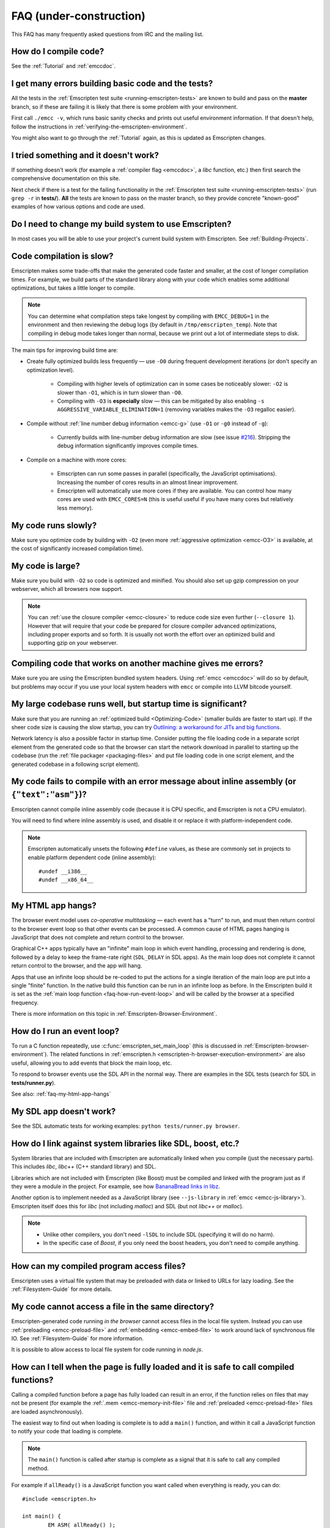 .. _FAQ:

==================================
FAQ (under-construction)
==================================

This FAQ has many frequently asked questions from IRC and the mailing list.

How do I compile code?
======================

See the :ref:`Tutorial` and :ref:`emccdoc`.

I get many errors building basic code and the tests?
====================================================

All the tests in the :ref:`Emscripten test suite <running-emscripten-tests>` are known to build and pass on the **master** branch, so if these are failing it is likely that there is some problem with your environment.

First call ``./emcc -v``, which runs basic sanity checks and prints out useful environment information. If that doesn't help, follow the instructions in :ref:`verifying-the-emscripten-environment`.

You might also want to go through the :ref:`Tutorial` again, as this is updated as Emscripten changes.


I tried something and it doesn't work?
======================================

If something doesn't work (for example a :ref:`compiler flag <emccdoc>`, a *libc* function, etc.) then first search the comprehensive documentation on this site.

Next check if there is a test for the failing functionality in the :ref:`Emscripten test suite <running-emscripten-tests>` (run ``grep -r`` in **tests/**). **All** the tests are known to pass on the master branch, so they provide concrete "known-good" examples of how various options and code are used.


Do I need to change my build system to use Emscripten?
======================================================

In most cases you will be able to use your project's current build system with Emscripten. See :ref:`Building-Projects`.



Code compilation is slow?
=========================

Emscripten makes some trade-offs that make the generated code faster and smaller, at the cost of longer compilation times. For example, we build parts of the standard library along with your code which enables some additional optimizations, but takes a little longer to compile.

.. note:: You can determine what compilation steps take longest by compiling with ``EMCC_DEBUG=1`` in the environment and then reviewing the debug logs (by default in ``/tmp/emscripten_temp``). Note that compiling in debug mode takes longer than normal, because we print out a lot of intermediate steps to disk.

The main tips for improving build time are:

- Create fully optimized builds less frequently — use ``-O0`` during frequent development iterations (or don't specify an optimization level).
	
	- Compiling with higher levels of optimization can in some cases be noticeably slower: ``-O2`` is slower than ``-O1``, which is in turn slower than ``-O0``. 
	- Compiling with ``-O3`` is **especially** slow — this can be mitigated by also enabling ``-s AGGRESSIVE_VARIABLE_ELIMINATION=1`` (removing variables makes the ``-O3`` regalloc easier).
	
- Compile without :ref:`line number debug information <emcc-g>` (use ``-O1`` or ``-g0`` instead of ``-g``):

	- Currently builds with line-number debug information are slow (see issue `#216 <https://github.com/kripken/emscripten/issues/216>`_). Stripping the debug information significantly improves compile times.
	
- Compile on a machine with more cores: 

	- Emscripten can run some passes in parallel (specifically, the JavaScript optimisations). Increasing the number of cores results in an almost linear improvement. 
	- Emscripten will automatically use more cores if they are available. You can control how many cores are used  with ``EMCC_CORES=N`` (this is useful useful if you have many cores but relatively less memory).


	
My code runs slowly?
=====================

Make sure you optimize code by building with ``-O2`` (even more :ref:`aggressive optimization <emcc-O3>` is available, at the cost of significantly increased compilation time).

.. note: This is necessary both for each source file, and for the final stage of linking and compiling to JavaScript. For more information see :ref:`Building-Projects` and :ref:`Optimizing-Code`.


My code is large?
=================

Make sure you build with ``-O2`` so code is optimized and minified. You should also set up gzip compression on your webserver, which all browsers now support.

.. note:: You can :ref:`use the closure compiler <emcc-closure>` to reduce code size even further (``--closure 1``). However that will require that your code be prepared for closure compiler advanced optimizations, including proper exports and so forth. It is usually not worth the effort over an optimized build and supporting gzip on your webserver.



Compiling code that works on another machine gives me errors?
=============================================================

Make sure you are using the Emscripten bundled system headers. Using :ref:`emcc <emccdoc>` will do so by default, but problems may occur if you use your local system headers with ``emcc`` or compile into LLVM bitcode yourself.


My large codebase runs well, but startup time is significant?
=============================================================

Make sure that you are running an :ref:`optimized build <Optimizing-Code>` (smaller builds are faster to start up). If the sheer code size is causing the slow startup, you can try `Outlining: a workaround for JITs and big functions <http://mozakai.blogspot.com/2013/08/outlining-workaround-for-jits-and-big.html>`_.

Network latency is also a possible factor in startup time. Consider putting the file loading code in a separate script element from the generated code so that the browser can start the network download in parallel to starting up the codebase (run the :ref:`file packager <packaging-files>` and put file loading code in one script element, and the generated codebase in a following script element).


My code fails to compile with an error message about inline assembly (or ``{"text":"asm"}``)?
=============================================================================================

Emscripten cannot compile inline assembly code (because it is CPU specific, and Emscripten is not a CPU emulator).

You will need to find where inline assembly is used, and disable it or replace it with platform-independent code. 

.. note:: Emscripten automatically unsets the following ``#define`` values, as these are commonly set in projects to enable platform dependent code (inline assembly):

	::

		#undef __i386__
		#undef __x86_64__


.. _faq-my-html-app-hangs:

My HTML app hangs?
==================

The browser event model uses *co-operative multitasking* — each event has a "turn" to run, and must then return control to the browser event loop so that other events can be processed. A common cause of HTML pages hanging is JavaScript that does not complete and return control to the browser.

Graphical C++ apps typically have an "infinite" main loop in which event handling, processing and rendering is done, followed by a delay to keep the frame-rate right (``SDL_DELAY`` in SDL apps). As the main loop does not complete it cannot return control to the browser, and the app will hang. 

Apps that use an infinite loop should be re-coded to put the actions for a single iteration of the main loop are put into a single "finite" function. In the native build this function can be run in an infinite loop as before. In the Emscripten build it is set as the :ref:`main loop function <faq-how-run-event-loop>` and will be called by the browser at a specified frequency.

There is more information on this topic in :ref:`Emscripten-Browser-Environment`.


.. _faq-how-run-event-loop:

How do I run an event loop?
===========================

To run a C function repeatedly, use :c:func:`emscripten_set_main_loop` (this is discussed in :ref:`Emscripten-browser-environment`). The related functions in :ref:`emscripten.h <emscripten-h-browser-execution-environment>` are also useful, allowing you to add events that block the main loop, etc. 

To respond to browser events use the SDL API in the normal way. There are examples in the SDL tests (search for SDL in **tests/runner.py**).

See also: :ref:`faq-my-html-app-hangs`


   
My SDL app doesn't work?
========================

See the SDL automatic tests for working examples: ``python tests/runner.py browser``.


How do I link against system libraries like SDL, boost, etc.?
=============================================================

System libraries that are included with Emscripten are automatically linked when you compile (just the necessary parts). This includes *libc*, *libc++* (C++ standard library) and SDL.

Libraries which are not included with Emscripten (like Boost) must be compiled and linked with the program just as if they were a module in the project. For example, see how `BananaBread links in libz <https://github.com/kripken/BananaBread/blob/master/cube2/src/web/Makefile>`_. 

Another option is to implement needed as a JavaScript library (see ``--js-library`` in :ref:`emcc <emcc-js-library>`). Emscripten itself does this for *libc* (not including *malloc*) and SDL (but not *libc++* or *malloc*).  

.. note:: 

	- Unlike other compilers, you don't need ``-lSDL`` to include SDL (specifying it will do no harm).
	- In the specific case of *Boost*, if you only need the boost headers, you don't need to compile anything.


How can my compiled program access files?
==================================================================

Emscripten uses a virtual file system that may be preloaded with data or linked to URLs for lazy loading. See the :ref:`Filesystem-Guide` for more details.


My code cannot access a file in the same directory?
===================================================

Emscripten-generated code running *in the browser* cannot access files in the local file system. Instead you can use :ref:`preloading <emcc-preload-file>` and :ref:`embedding <emcc-embed-file>` to work around lack of synchronous file IO. See :ref:`Filesystem-Guide` for more information.

It is possible to allow access to local file system for code running in *node.js*.


.. _faq-when-safe-to-call-compiled-functions:

How can I tell when the page is fully loaded and it is safe to call compiled functions?
=======================================================================================

Calling a compiled function before a page has fully loaded can result in an error, if the function relies on files that may not be present (for example the :ref:`.mem <emcc-memory-init-file>` file and :ref:`preloaded <emcc-preload-file>` files are loaded asynchronously).

The easiest way to find out when loading is complete is to add a ``main()`` function, and within it call a JavaScript function to notify your code that loading is complete. 

.. note:: The ``main()`` function is called after startup is complete as a signal that it is safe to call any compiled method.

For example if ``allReady()`` is a JavaScript function you want called when everything is ready, you can do:

::

	#include <emscripten.h>

	int main() {
		EM_ASM( allReady() );
		}



Functions in my C/C++ source code vanish when I compile to JavaScript, and/or I get ``No functions to process..``?
==================================================================================================================

By default, Emscripten does dead code elimination of functions that are not called from the compiled code. While this does minimize code size, it can remove functions that you plan to call yourself (outside of the compiled code). 

To make sure a function is accessible to be called from normal JavaScript it must be added to the `EXPORTED_FUNCTIONS <https://github.com/kripken/emscripten/blob/master/src/settings.js#L359>`_ using the *emcc* command line. For example, to prevent functions ``my_func()`` and ``main()`` from being removed/renamed, run *emcc* with: ``-s EXPORTED_FUNCTIONS="['_main', '_my_func']"``.

.. note::

	- Exported functions need to be C functions (to avoid C++ name mangling).
	- Running *emcc* with ``-s LINKABLE=1`` will also disable link-time optimizations and dead code elimination. This is not recommended as it makes the code larger and less optimized. 

If your function is used in other functions, LLVM may inline it and it will not show up. Prevent inlining by defining the function with :c:type:`EMSCRIPTEN_KEEPALIVE`: ::

	void EMSCRIPTEN_KEEPALIVE yourCfunc() {..}

Another possible issue here is linking of ``.a`` files. ``.a`` files link only the internal object files needed by previous files on the command line, so the order of files matters, and this can be surprising. If you are linking ``.a`` files, make sure they are at the end of the list of files, and in the right order amongst themselves, or just use ``.so`` files instead in your project.

Note: In LLVM 3.2 dead code elimination is significantly more aggressive. All functions not kept alive through EXPORTED_FUNCTIONS will be potentially eliminated. Make sure to keep the things you need alive using one or both of those methods.

.. tip:: It can be useful to compile with ``EMCC_DEBUG=1`` set for the environment (``EMCC_DEBUG=1 emcc ..`` on Linux, ``set EMMCC_DEBUG=1`` on Windows) which splits up the compilation steps and saves them in ``/tmp/emscripten_temp``. You can then see at what stage the code vanishes (you will need to do ``llvm-dis`` on the bitcode  stages to read them, or ``llvm-nm``, etc.).

**HamishW** When use KEEPALIVE, when use EXPORTED FUNCTIONS. Note about LLVM3.2 being more aggressive a bit confusing in context.


The File System API is not available when I build with closure?
===============================================================

The :term:`Closure Compiler` will minify the File Server API code. Code that uses the file system must be optimized **with** the File System API, using emcc's ``--pre-js`` :ref:`option <emcc-pre-js>`.


My code breaks and gives odd errors when using ``-O2 --closure 1``?
===================================================================

The :term:`Closure Compiler` minifies variable names, which results in very short variable names like ``i``, ``j``, ``xa``. If other code declares variables with the same names in global scope, this can cause serious problems. 

This is likely to be the cause if you can successfully compile with ``-O2`` set but **not** ``--closure 1``.

One solution is to stop using small variable names in the global scope (often this is a mistake - forgetting to use ``var`` when assigning to a variable). 

Another alternative is to wrap the generated code (or your other code) in a closure, as shown:

::

	var CompiledModule = (function() {
		.. GENERATED CODE ..
		return Module;
		})();


I get ``undefined is not a function`` or ``NAME is not a function``?
====================================================================

The likely cause is an undefined function — a function that was referred to, but not implemented or linked in. If you get ``undefined``, look at the line number to see the function name.

Emscripten by default does *not* give fatal errors on undefined symbols, so you can get *runtime* errors like these (because in practice for many codebases it is easiest to get them working without refactoring them to remove all undefined symbol calls). If you prefer compile-time notifications, run *emcc* with ``-s WARN_ON_UNDEFINED_SYMBOLS=1`` or ``-s ERROR_ON_UNDEFINED_SYMBOLS=1``.

Aside from just forgetting to link in a necessary object file, one possible cause for this error is inline functions in headers. If you have a header with ``inline int my_func() { .. }`` then *Clang* may not actually inline the function (since inline is just a hint), and also not generate code for it (since it's in a header). The result is that the generated bitcode and JavaScript will not have that function implemented. One solution is to add ``static`` to the function declaration, which forces code to be generated in the object file: ``static inline int my_func() { .. }``.


I get an odd python error complaining about libcxx.bc or libcxxabi.bc?
======================================================================

A possible cause it that building *libcxx* or *libcxxabi* failed. Go to **system/lib/libcxx** (or libcxxabi) and do ``emmake make`` to see the actual error. Or, clean the Emscripten cache (``./emcc --clear-cache``) and then compile your file with ``EMCC_DEBUG=1`` in the environment. *libcxx* will then be built in **/tmp/emscripten_temp/libcxx**`, and you can see ``configure*, make*`` files that are the output of configure and make, etc.

Another possible cause of this error is the lack of ``make``, which is necessary to build these libraries. If you are on Windows, you need *cmake*.


Running LLVM bitcode generated by emcc through **lli** breaks with errors about ``impure_ptr``?
===============================================================================================

.. note:: `lli <http://llvm.org/releases/3.0/docs/CommandGuide/html/lli.html>`_ is not maintained, and has odd errors and crashes. We do include **tools/nativize_llvm.py** (which compiles bitcode to a native executable) but it will also hit the ``impure_ptr`` error. 

The issue is that *newlib* uses ``impure_ptr`` code, while *glibc* uses something else. The result is that bitcode built with the Emscripten will not run locally unless your machine uses *newlib* (basically, only embedded systems). 

The ``impure_ptr`` error only occurs during explicit use of ``stdout`` etc., so ``printf(..)`` will work, but ``fprintf(stdout, ..)`` will not. **Usually it is simple to modify your code to avoid this problem.**


I get a stack size error when optimizing: ``RangeError: Maximum call stack size exceeded`` or similar?
======================================================================================================

You may need to increase the stack size for :term:`node.js`. 

On Linux and Mac OS X, you can just do ``NODE_JS = ['node', '--stack_size=8192']`` in the :ref:`compiler-configuration-file`. On Windows, you will also need ``--max-stack-size=8192``, and also to run ``editbin /stack:33554432 node.exe``.


I get ``error: cannot compile this aggregate va_arg expression yet`` and it says ``compiler frontend failed to generate LLVM bitcode, halting`` afterwards.
=============================================================================================================================================================================================

This is a limitation of the le32 frontend in :term:`Clang`. You can use the x86 frontend instead by compiling with ``EMCC_LLVM_TARGET=i386-pc-linux-gnu`` in the environment (however you will lose the advantages of le32 which includes better alignment of doubles).

		
Build from source fails during linking (at 100%)
================================================

Building :ref:`Fastcomp from source <building-fastcomp-from-source>` (and hence the SDK) can fail at 100% progress. This is due to out of memory in the linking stage, and is reported as error: ``collect2: error: ld terminated with signal 9 [Killed]``.

The solution is to ensure the system has sufficient memory. On Ubuntu 14.04,1 LTS 64bit use at least 6Gb.


		
The name of the project sounds weird to me
==========================================

I don't know why; it's a perfectly `cromulent <http://en.wikipedia.org/wiki/Lisa_the_Iconoclast>`_ word!

